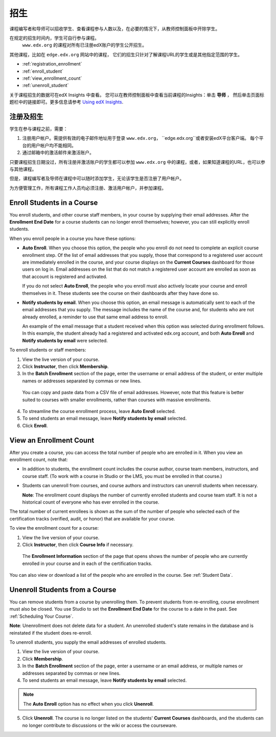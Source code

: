.. _Enrollment:

##########################
招生
##########################

课程编写者和导师可以招收学生、查看课程参与人数以及，在必要的情况下，从教师控制面板中开除学生。

在规定的招生时间内，学生可自行参与课程。
 ``www.edx.org`` 的课程对所有已注册edX账户的学生公开招生。
其他课程，比如在 ``edge.edx.org`` 网站中的课程，
它们的招生只针对了解课程URL的学生或是其他指定范围的学生。

* :ref:`registration_enrollment`

* :ref:`enroll_student`

* :ref:`view_enrollment_count`

* :ref:`unenroll_student`

关于课程招生的数据可在edX Insights 中查看。
您可以在教师控制面板中查看当前课程的Insights：单击 **导师** ，
然后单击页面标题栏中的链接即可。更多信息请参考 `Using edX Insights`_.

.. _registration_enrollment:

*********************************
注册及招生
*********************************

学生在参与课程之前，需要：

#. 注册用户帐户。需提供有效的电子邮件地址用于登录
   ``www.edx.org``， ``edge.edx.org``或者安装edX平台客户端。
   每个平台的用户帐户均不能相同。

#. 通过邮箱中的激活邮件来激活账户。

只要课程招生日期没过，所有注册并激活账户的学生都可以参加
``www.edx.org`` 中的课程，或者，如果知道课程的URL，也可以参与其他课程。

但是，课程编写者及导师在课程中可以随时添加学生，无论该学生是否注册了用户帐户。

为方便管理工作，所有课程工作人员均必须注册、激活用户帐户，并参加课程。

.. _enroll_student:

*********************************
Enroll Students in a Course
*********************************

You enroll students, and other course staff members, in your course by
supplying their email addresses. After the **Enrollment End Date** for a
course students can no longer enroll themselves; however, you can still
explicitly enroll students.

When you enroll people in a course you have these options:

* **Auto Enroll**. When you choose this option, the people who you enroll do
  not need to complete an explicit course enrollment step. Of the list of email
  addresses that you supply, those that correspond to a registered user account
  are immediately enrolled in the course, and your course displays on the
  **Current Courses** dashboard for those users on log in. Email addresses on
  the list that do not match a registered user account are enrolled as soon as
  that account is registered and activated.

  If you do not select **Auto Enroll**, the people who you enroll must also actively locate your course and enroll themselves in it. These students see the course on their dashboards after they have done so.

* **Notify students by email**. When you choose this option, an email message is
  automatically sent to each of the email addresses that you supply. The message
  includes the name of the course and, for students who are not already
  enrolled, a reminder to use that same email address to enroll.

  An example of the email message that a student received when this option was
  selected during enrollment follows. In this example, the student already had a
  registered and activated edx.org account, and both **Auto Enroll** and
  **Notify students by email** were selected.

  .. image:: ../../../shared/building_and_running_chapters/Images/Course_Enrollment_Email.png
        :alt: Email message inviting a student to enroll in an edx.org course

To enroll students or staff members:

#. View the live version of your course.

#. Click **Instructor**, then click **Membership**. 

#. In the **Batch Enrollment** section of the page, enter the username or email
   address of the student, or enter multiple names or addresses separated by
   commas or new lines.

  You can copy and paste data from a CSV file of email addresses. However,
  note that this feature is better suited to courses with smaller enrollments,
  rather than courses with massive enrollments.

4. To streamline the course enrollment process, leave **Auto Enroll** selected.

#. To send students an email message, leave **Notify students by email**
   selected.

#. Click **Enroll**.

.. _view_enrollment_count:

***************************
View an Enrollment Count
***************************

After you create a course, you can access the total number of people who are
enrolled in it. When you view an enrollment count, note that:

* In addition to students, the enrollment count includes the course author,
  course team members, instructors, and course staff. (To work with a
  course in Studio or the LMS, you must be enrolled in that course.)

* Students can unenroll from courses, and course authors and instructors can
  unenroll students when necessary.

  **Note**: The enrollment count displays the number of currently enrolled
  students and course team staff. It is not a historical count of everyone who
  has ever enrolled in the course.

The total number of current enrollees is shown as the sum of the number of
people who selected each of the certification tracks (verified, audit, or
honor) that are available for your course.

To view the enrollment count for a course:

#. View the live version of your course.

#. Click **Instructor**, then click **Course Info** if necessary. 

  The **Enrollment Information** section of the page that opens shows the
  number of people who are currently enrolled in your course and in each of the
  certification tracks.

You can also view or download a list of the people who are enrolled in the
course. See :ref:`Student Data`.

.. _unenroll_student:

*********************************
Unenroll Students from a Course
*********************************

You can remove students from a course by unenrolling them. To prevent students
from re-enrolling, course enrollment must also be closed. You use Studio to
set the **Enrollment End Date** for the course to a date in the past. See
:ref:`Scheduling Your Course`.

**Note**: Unenrollment does not delete data for a student. An unenrolled
student's state remains in the database and is reinstated if the student does
re-enroll.

To unenroll students, you supply the email addresses of enrolled students. 

#. View the live version of your course.

#. Click **Membership**. 

#. In the **Batch Enrollment** section of the page, enter a username or an email
   address, or multiple names or addresses separated by commas or new lines.

#. To send students an email message, leave **Notify students by email**
   selected.

.. note:: The **Auto Enroll** option has no effect when you click **Unenroll**.

5. Click **Unenroll**. The course is no longer listed on the students'
   **Current Courses** dashboards, and the students can no longer contribute to
   discussions or the wiki or access the courseware.

.. _Using edX Insights: http://edx-insights.readthedocs.org/en/latest/
